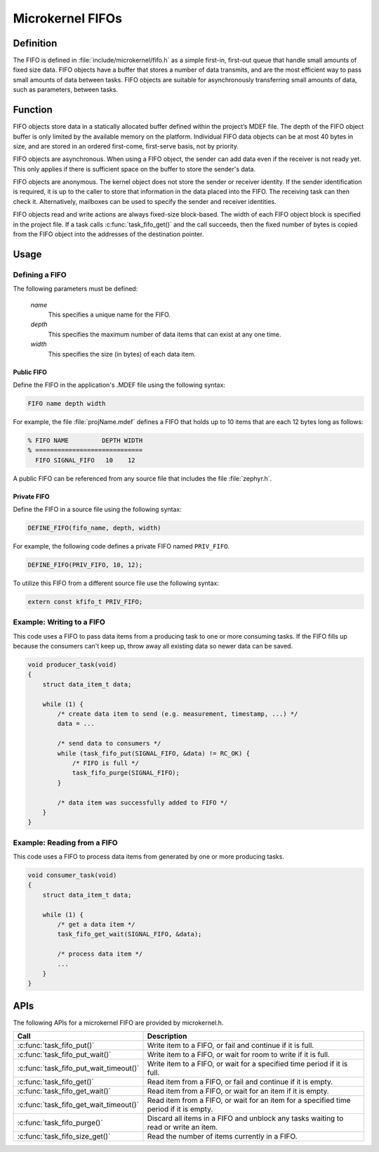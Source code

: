 .. _microkernel_fifos:

Microkernel FIFOs
#################

Definition
**********

The FIFO is defined in :file:`include/microkernel/fifo.h` as a simple
first-in, first-out queue that handle small amounts of fixed size data.
FIFO objects have a buffer that stores a number of data transmits, and
are the most efficient way to pass small amounts of data between tasks.
FIFO objects are suitable for asynchronously transferring small amounts
of data, such as parameters, between tasks.

Function
********


FIFO objects store data in a statically allocated buffer defined within
the project’s MDEF file. The depth of the FIFO object buffer is only
limited by the available memory on the platform. Individual FIFO data
objects can be at most 40 bytes in size, and are stored in an ordered
first-come, first-serve basis, not by priority.

FIFO objects are asynchronous. When using a FIFO object, the sender can
add data even if the receiver is not ready yet. This only applies if
there is sufficient space on the buffer to store the sender's data.

FIFO objects are anonymous. The kernel object does not store the sender
or receiver identity. If the sender identification is required, it is
up to the caller to store that information in the data placed into the
FIFO. The receiving task can then check it. Alternatively, mailboxes
can be used to specify the sender and receiver identities.

FIFO objects read and write actions are always fixed-size block-based.
The width of each FIFO object block is specified in the project file.
If a task calls :c:func:`task_fifo_get()` and the call succeeds, then
the fixed number of bytes is copied from the FIFO object into the
addresses of the destination pointer.

Usage
*****

Defining a FIFO
===============

The following parameters must be defined:

   *name*
          This specifies a unique name for the FIFO.

   *depth*
          This specifies the maximum number of data items
          that can exist at any one time.

   *width*
          This specifies the size (in bytes) of each data item.

Public FIFO
-----------

Define the FIFO in the application's .MDEF file using the following syntax:

.. code-block:: console

   FIFO name depth width

For example, the file :file:`projName.mdef` defines a FIFO
that holds up to 10 items that are each 12 bytes long as follows:

.. code-block:: console

   % FIFO NAME         DEPTH WIDTH
   % =============================
     FIFO SIGNAL_FIFO   10    12

A public FIFO can be referenced from any source file that includes
the file :file:`zephyr.h`.


Private FIFO
------------

Define the FIFO in a source file using the following syntax:

.. code-block:: c

   DEFINE_FIFO(fifo_name, depth, width)

For example, the following code defines a private FIFO named ``PRIV_FIFO``.

.. code-block:: c

   DEFINE_FIFO(PRIV_FIFO, 10, 12);

To utilize this FIFO from a different source file use the following syntax:

.. code-block:: c

   extern const kfifo_t PRIV_FIFO;


Example: Writing to a FIFO
==========================

This code uses a FIFO to pass data items from a producing task to
one or more consuming tasks. If the FIFO fills up because the consumers
can't keep up, throw away all existing data so newer data can be saved.

.. code-block:: c

   void producer_task(void)
   {
       struct data_item_t data;

       while (1) {
           /* create data item to send (e.g. measurement, timestamp, ...) */
           data = ...

           /* send data to consumers */
           while (task_fifo_put(SIGNAL_FIFO, &data) != RC_OK) {
               /* FIFO is full */
               task_fifo_purge(SIGNAL_FIFO);
           }

           /* data item was successfully added to FIFO */
       }
   }

Example: Reading from a FIFO
============================

This code uses a FIFO to process data items from generated by
one or more producing tasks.

.. code-block:: c

   void consumer_task(void)
   {
       struct data_item_t data;

       while (1) {
           /* get a data item */
           task_fifo_get_wait(SIGNAL_FIFO, &data);

           /* process data item */
           ...
       }
   }


APIs
****

The following APIs for a microkernel FIFO are provided by microkernel.h.

+----------------------------------------+-----------------------------------+
| Call                                   | Description                       |
+========================================+===================================+
| :c:func:`task_fifo_put()`              | Write item to a FIFO, or fail and |
|                                        | continue if it is full.           |
+----------------------------------------+-----------------------------------+
| :c:func:`task_fifo_put_wait()`         | Write item to a FIFO, or wait     |
|                                        | for room to write if it is full.  |
+----------------------------------------+-----------------------------------+
| :c:func:`task_fifo_put_wait_timeout()` | Write item to a FIFO, or wait for |
|                                        | a specified time period if it     |
|                                        | is full.                          |
+----------------------------------------+-----------------------------------+
| :c:func:`task_fifo_get()`              | Read item from a FIFO, or fail    |
|                                        | and continue if it is empty.      |
+----------------------------------------+-----------------------------------+
| :c:func:`task_fifo_get_wait()`         | Read item from a FIFO, or wait    |
|                                        | for an item if it is empty.       |
+----------------------------------------+-----------------------------------+
| :c:func:`task_fifo_get_wait_timeout()` | Read item from a FIFO, or wait    |
|                                        | for an item for a specified time  |
|                                        | period if it is empty.            |
+----------------------------------------+-----------------------------------+
| :c:func:`task_fifo_purge()`            | Discard all items in a FIFO and   |
|                                        | unblock any tasks waiting to read |
|                                        | or write an item.                 |
+----------------------------------------+-----------------------------------+
| :c:func:`task_fifo_size_get()`         | Read the number of items          |
|                                        | currently in a FIFO.              |
+----------------------------------------+-----------------------------------+
